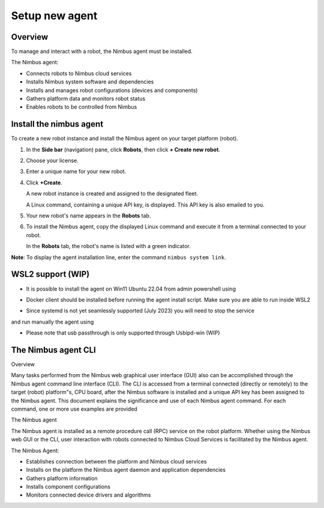 .. _`Setup new agent`:

Setup new agent
===============================

.. _`Nimbus`: index.md
.. _`Nimbus Agent`:

   .. image:: ../img/Tux.png
      :width: 100px
      :target: #lin_install


   .. image:: ../img/Win.png
      :width: 100px
      :target: #win_install

Overview
--------

To manage and interact with a robot, the Nimbus agent must be installed.

The Nimbus agent:

- Connects robots to Nimbus cloud services
- Installs Nimbus system software and dependencies
- Installs and manages robot configurations (devices and components)
- Gathers platform data and monitors robot status
- Enables robots to be controlled from Nimbus

.. _lin_install:

Install the nimbus agent
----------------------------

To create a new robot instance and install the Nimbus agent on your target platform (robot).

1. In the **Side bar** (navigation) pane, click **Robots**, then click **+ Create new robot**.

2. Choose your license.

3. Enter a unique name for your new robot.

4. Click **+Create**.

   A new robot instance is created and assigned to the designated fleet.

   A Linux command, containing a unique API key, is displayed. This API key is also emailed to you.

5. Your new robot's name appears in the **Robots** tab.

6. To install the Nimbus agent, copy the displayed Linux command and execute it from a terminal connected to your robot.

   In the **Robots** tab, the robot's name is listed with a green indicator.

**Note**: To display the agent installation line, enter the command ``nimbus system link``.

.. _`purchased license`: https://www.cognimbus.com/pricing


.. _win_install:

WSL2 support (WIP)
----------------------------

- It is possible to install the agent on Win11 Ubuntu 22.04 from admin powershell using
.. code-block:: bash
   :linenos:

   wsl –install

- Docker client should be installed before running the agent install script. Make sure you are able to run inside WSL2
.. code-block:: bash
   :linenos:

   docker 

- Since systemd is not yet seamlessly supported (July 2023) you will need to stop the service 

.. code-block:: bash
   :linenos:

   sudo service nimbus stop 

and run manually the agent using

.. code-block:: bash
   :linenos:

   sudo /bin/nimbusd 

- Please note that usb passthrough is only supported through Usbipd-win (WIP)




The Nimbus agent CLI
----------------------------

Overview

Many tasks performed from the Nimbus web graphical user interface (GUI) also can be accomplished through the Nimbus agent command line interface (CLI). The CLI is accessed from a terminal connected (directly or remotely) to the target (robot) platform"s, CPU board, after the Nimbus software is installed and a unique API key has been assigned to the Nimbus agent. This document explains the significance and use of each Nimbus agent command. For each command, one or more use examples are provided

The Nimbus agent

The Nimbus agent is installed as a remote procedure call (RPC) service on the robot platform. Whether using the Nimbus web GUI or the CLI, user interaction with robots connected to Nimbus Cloud Services is facilitated by the Nimbus agent.

The Nimbus Agent:

- Establishes connection between the platform and Nimbus cloud services
- Installs on the platform the Nimbus agent daemon and application dependencies
- Gathers platform information
- Installs component configurations
- Monitors connected device drivers and algorithms